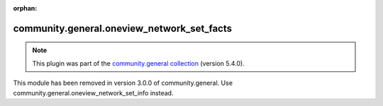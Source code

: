 
.. Document meta

:orphan:

.. Anchors

.. _ansible_collections.community.general.oneview_network_set_facts_module:

.. Title

community.general.oneview_network_set_facts
+++++++++++++++++++++++++++++++++++++++++++

.. Collection note

.. note::
    This plugin was part of the `community.general collection <https://galaxy.ansible.com/community/general>`_ (version 5.4.0).

This module has been removed
in version 3.0.0 of community.general.
Use community.general.oneview_network_set_info instead.
